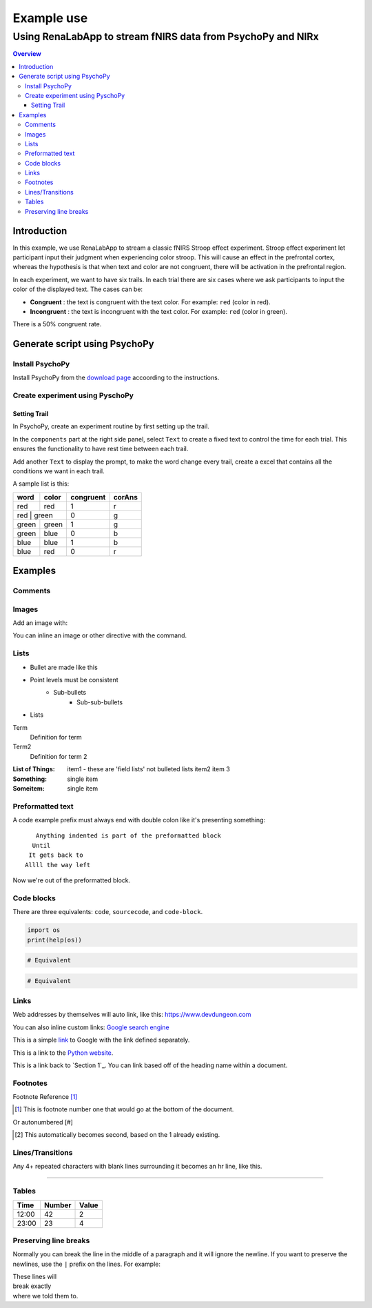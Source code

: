 
"""""""""""""""""
Example use
"""""""""""""""""

...........
Using RenaLabApp to stream fNIRS data from PsychoPy and NIRx
...........

.. contents:: Overview
   :depth: 3

===================
Introduction
===================
In this example, we use RenaLabApp to stream a classic fNIRS Stroop effect experiment. Stroop effect experiment let participant input their judgment when experiencing color stroop. This will cause an effect in the prefrontal cortex, whereas the hypothesis is that when text and color are not congruent, there will be activation in the prefrontal region.

In each experiment, we want to have six trails. In each trial there are six cases where we ask participants to input the color of the displayed text. The cases can be:

- **Congruent** : the text is congruent with the text color. For example: ``red`` (color in red).

- **Incongruent** : the text is incongruent with the text color. For example:  ``red`` (color in green).

There is a 50% congruent rate.



===================
Generate script using PsychoPy
===================

----------------------
Install PsychoPy
----------------------

Install PsychoPy from the `download page <https://www.psychopy.org/download.html>`_ accoording to the instructions.


----------------------
Create experiment using PyschoPy
----------------------

Setting Trail
--------------------------
In PsychoPy, create an experiment routine by first setting up the trail.

In the ``components`` part at the right side panel, select ``Text`` to create a fixed text to control the time for each trial. This ensures the functionality to have rest time between each trail.

Add another ``Text`` to display the prompt, to make the word change every trail, create a excel that contains all the conditions we want in each trail.

A sample list is this:

+--------+--------+-----------+--------+
| word   | color  | congruent | corAns |
+========+========+===========+========+
| red    | red    | 1         |r       |
+--------+--------+-----------+--------+
| red  | green    | 0         |g       |
+--------+--------+-----------+--------+
| green  | green  | 1         |g       |
+--------+--------+-----------+--------+
| green  | blue   | 0         |b       |
+--------+--------+-----------+--------+
| blue   |blue    | 1         |b       |
+--------+--------+-----------+--------+
| blue   | red    | 0         |r       |
+--------+--------+-----------+--------+


=========
Examples
=========

--------
Comments
--------

.. This is a comment
   Special notes that are not shown but might come out as HTML comments

------
Images
------

Add an image with:

.. image:: screenshots/file.png
   :height: 100
   :width: 200
   :alt: alternate text

You can inline an image or other directive with the |customsub| command.

.. |customsub| image:: image/image.png
              :alt: (missing image text)

-----
Lists
-----

- Bullet are made like this
- Point levels must be consistent
    * Sub-bullets
        + Sub-sub-bullets
- Lists

Term
    Definition for term
Term2
    Definition for term 2

:List of Things:
    item1 - these are 'field lists' not bulleted lists
    item2
    item 3

:Something: single item
:Someitem: single item

-----------------
Preformatted text
-----------------

A code example prefix must always end with double colon like it's presenting something::

    Anything indented is part of the preformatted block
   Until
  It gets back to
 Allll the way left

Now we're out of the preformatted block.

------------
Code blocks
------------

There are three equivalents: ``code``, ``sourcecode``, and ``code-block``.

.. code:: python

   import os
   print(help(os))

.. sourcecode::

  # Equivalent

.. code-block::

  # Equivalent

-----
Links
-----

Web addresses by themselves will auto link, like this: https://www.devdungeon.com

You can also inline custom links: `Google search engine <https://www.google.com>`_

This is a simple link_ to Google with the link defined separately.

.. _link: https://www.google.com

This is a link to the `Python website`_.

.. _Python website: http://www.python.org/

This is a link back to `Section 1`_. You can link based off of the heading name
within a document.

---------
Footnotes
---------

Footnote Reference [1]_

.. [1] This is footnote number one that would go at the bottom of the document.

Or autonumbered [#]

.. [#] This automatically becomes second, based on the 1 already existing.

-----------------
Lines/Transitions
-----------------

Any 4+ repeated characters with blank lines surrounding it becomes an hr line, like this.

====================================

------
Tables
------

+--------+--------+--------+
| Time   | Number | Value  |
+========+========+========+
| 12:00  | 42     | 2      |
+--------+--------+--------+
| 23:00  | 23     | 4      |
+--------+--------+--------+

----------------------
Preserving line breaks
----------------------

Normally you can break the line in the middle of a paragraph and it will
ignore the newline. If you want to preserve the newlines, use the ``|`` prefix
on the lines. For example:

| These lines will
| break exactly
| where we told them to.
